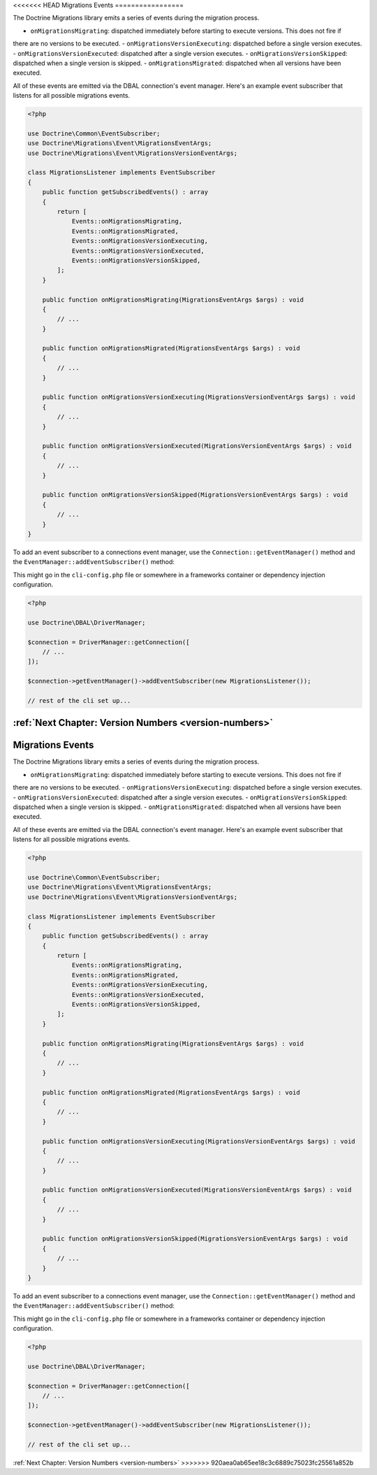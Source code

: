 <<<<<<< HEAD
Migrations Events
=================

The Doctrine Migrations library emits a series of events during the migration process.

- ``onMigrationsMigrating``: dispatched immediately before starting to execute versions. This does not fire if
there are no versions to be executed.
- ``onMigrationsVersionExecuting``: dispatched before a single version executes.
- ``onMigrationsVersionExecuted``: dispatched after a single version executes.
- ``onMigrationsVersionSkipped``: dispatched when a single version is skipped.
- ``onMigrationsMigrated``: dispatched when all versions have been executed.

All of these events are emitted via the DBAL connection's event manager. Here's an example event subscriber that
listens for all possible migrations events.

.. code-block:: php

    <?php

    use Doctrine\Common\EventSubscriber;
    use Doctrine\Migrations\Event\MigrationsEventArgs;
    use Doctrine\Migrations\Event\MigrationsVersionEventArgs;

    class MigrationsListener implements EventSubscriber
    {
        public function getSubscribedEvents() : array
        {
            return [
                Events::onMigrationsMigrating,
                Events::onMigrationsMigrated,
                Events::onMigrationsVersionExecuting,
                Events::onMigrationsVersionExecuted,
                Events::onMigrationsVersionSkipped,
            ];
        }

        public function onMigrationsMigrating(MigrationsEventArgs $args) : void
        {
            // ...
        }

        public function onMigrationsMigrated(MigrationsEventArgs $args) : void
        {
            // ...
        }

        public function onMigrationsVersionExecuting(MigrationsVersionEventArgs $args) : void
        {
            // ...
        }

        public function onMigrationsVersionExecuted(MigrationsVersionEventArgs $args) : void
        {
            // ...
        }

        public function onMigrationsVersionSkipped(MigrationsVersionEventArgs $args) : void
        {
            // ...
        }
    }

To add an event subscriber to a connections event manager, use the ``Connection::getEventManager()`` method
and the ``EventManager::addEventSubscriber()`` method:

This might go in the ``cli-config.php`` file or somewhere in a frameworks container or dependency injection configuration.

.. code-block:: php

    <?php

    use Doctrine\DBAL\DriverManager;

    $connection = DriverManager::getConnection([
        // ...
    ]);

    $connection->getEventManager()->addEventSubscriber(new MigrationsListener());

    // rest of the cli set up...

:ref:`Next Chapter: Version Numbers <version-numbers>`
=======
Migrations Events
=================

The Doctrine Migrations library emits a series of events during the migration process.

- ``onMigrationsMigrating``: dispatched immediately before starting to execute versions. This does not fire if
there are no versions to be executed.
- ``onMigrationsVersionExecuting``: dispatched before a single version executes.
- ``onMigrationsVersionExecuted``: dispatched after a single version executes.
- ``onMigrationsVersionSkipped``: dispatched when a single version is skipped.
- ``onMigrationsMigrated``: dispatched when all versions have been executed.

All of these events are emitted via the DBAL connection's event manager. Here's an example event subscriber that
listens for all possible migrations events.

.. code-block:: php

    <?php

    use Doctrine\Common\EventSubscriber;
    use Doctrine\Migrations\Event\MigrationsEventArgs;
    use Doctrine\Migrations\Event\MigrationsVersionEventArgs;

    class MigrationsListener implements EventSubscriber
    {
        public function getSubscribedEvents() : array
        {
            return [
                Events::onMigrationsMigrating,
                Events::onMigrationsMigrated,
                Events::onMigrationsVersionExecuting,
                Events::onMigrationsVersionExecuted,
                Events::onMigrationsVersionSkipped,
            ];
        }

        public function onMigrationsMigrating(MigrationsEventArgs $args) : void
        {
            // ...
        }

        public function onMigrationsMigrated(MigrationsEventArgs $args) : void
        {
            // ...
        }

        public function onMigrationsVersionExecuting(MigrationsVersionEventArgs $args) : void
        {
            // ...
        }

        public function onMigrationsVersionExecuted(MigrationsVersionEventArgs $args) : void
        {
            // ...
        }

        public function onMigrationsVersionSkipped(MigrationsVersionEventArgs $args) : void
        {
            // ...
        }
    }

To add an event subscriber to a connections event manager, use the ``Connection::getEventManager()`` method
and the ``EventManager::addEventSubscriber()`` method:

This might go in the ``cli-config.php`` file or somewhere in a frameworks container or dependency injection configuration.

.. code-block:: php

    <?php

    use Doctrine\DBAL\DriverManager;

    $connection = DriverManager::getConnection([
        // ...
    ]);

    $connection->getEventManager()->addEventSubscriber(new MigrationsListener());

    // rest of the cli set up...

:ref:`Next Chapter: Version Numbers <version-numbers>`
>>>>>>> 920aea0ab65ee18c3c6889c75023fc25561a852b
